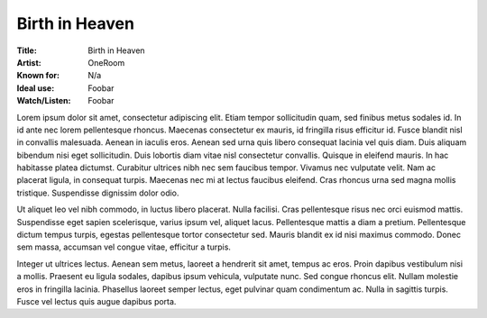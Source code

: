 ===========================
Birth in Heaven
===========================

:Title: Birth in Heaven
:Artist: OneRoom
:Known for: N/a
:Ideal use: Foobar
:Watch/Listen: Foobar

Lorem ipsum dolor sit amet, consectetur adipiscing elit. Etiam tempor sollicitudin quam, sed finibus metus sodales id. In id ante nec lorem pellentesque rhoncus. Maecenas consectetur ex mauris, id fringilla risus efficitur id. Fusce blandit nisl in convallis malesuada. Aenean in iaculis eros. Aenean sed urna quis libero consequat lacinia vel quis diam. Duis aliquam bibendum nisi eget sollicitudin. Duis lobortis diam vitae nisl consectetur convallis. Quisque in eleifend mauris. In hac habitasse platea dictumst. Curabitur ultrices nibh nec sem faucibus tempor. Vivamus nec vulputate velit. Nam ac placerat ligula, in consequat turpis. Maecenas nec mi at lectus faucibus eleifend. Cras rhoncus urna sed magna mollis tristique. Suspendisse dignissim dolor odio.

Ut aliquet leo vel nibh commodo, in luctus libero placerat. Nulla facilisi. Cras pellentesque risus nec orci euismod mattis. Suspendisse eget sapien scelerisque, varius ipsum vel, aliquet lacus. Pellentesque mattis a diam a pretium. Pellentesque dictum tempus turpis, egestas pellentesque tortor consectetur sed. Mauris blandit ex id nisi maximus commodo. Donec sem massa, accumsan vel congue vitae, efficitur a turpis.

Integer ut ultrices lectus. Aenean sem metus, laoreet a hendrerit sit amet, tempus ac eros. Proin dapibus vestibulum nisi a mollis. Praesent eu ligula sodales, dapibus ipsum vehicula, vulputate nunc. Sed congue rhoncus elit. Nullam molestie eros in fringilla lacinia. Phasellus laoreet semper lectus, eget pulvinar quam condimentum ac. Nulla in sagittis turpis. Fusce vel lectus quis augue dapibus porta. 

